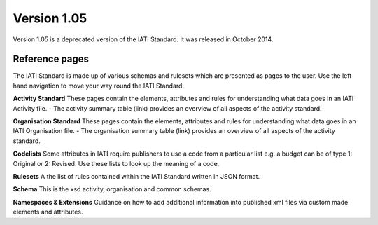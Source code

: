 Version 1.05
============

Version 1.05 is a deprecated version of the IATI Standard. It was released in October 2014.

Reference pages
---------------

The IATI Standard is made up of various schemas and rulesets which are presented as pages to the user. Use the left hand navigation to move your way round the IATI Standard.

**Activity Standard**
These pages contain the elements, attributes and rules for understanding what data goes in an IATI Activity file.
- The activity summary table (link) provides an overview of all aspects of the activity standard.

**Organisation Standard**
These pages contain the elements, attributes and rules for understanding what data goes in an IATI Organisation file.
- The organisation summary table (link) provides an overview of all aspects of the activity standard.

**Codelists**
Some attributes in IATI require publishers to use a code from a particular list e.g. a budget can be of type 1: Original or 2: Revised. Use these lists to look up the meaning of a code.

**Rulesets**
A the list of rules contained within the IATI Standard written in JSON format.

**Schema**
This is the xsd activity, organisation and common schemas.

**Namespaces & Extensions**
Guidance on how to add additional information into published xml files via custom made elements and attributes.

